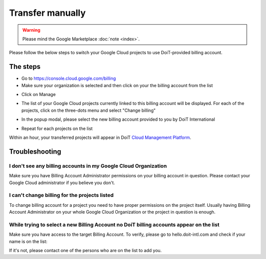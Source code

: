 .. _google-cloud_gcp-transfer_transfer-manually:

Transfer manually
=================

.. WARNING::

   Please mind the Google Marketplace :doc:`note <index>`.

Please follow the below steps to switch your Google Cloud projects to use DoiT-provided billing account.

The steps
---------

* Go to `https://console.cloud.google.com/billing <https://console.cloud.google.com/billing>`_
* Make sure your organization is selected and then click on your the billing account from the list

.. image:: ../../_assets/image\ (62)\ (1).png
   :alt: A screenshot showing you the organization selection menu and the billing account list

* Click on Manage

.. image:: ../../_assets/image\ (65).png
   :alt: A screenshot showing the location of the Manager option

* The list of your Google Cloud projects currently linked to this billing account will be displayed. For each of the projects, click on the three-dots menu and select "Change billing"

.. image:: ../../_assets/image\ (63)\ (1).png
   :alt: A screenshot showing the location of the Change Billing option

* In the popup modal, please select the new billing account provided to you by DoiT International

.. image:: ../../_assets/image\ (60).png
   :alt: A screenshot showing you the billing account dropdown menu

* Repeat for each projects on the list

Within an hour, your transferred projects will appear in DoiT `Cloud Management Platform <https://hello.doit-intl.com>`__.

.. image:: ../../_assets/image\ (61)\ (1).png
   :alt: A screenshot showing you how to access the list of transferred projects

Troubleshooting
---------------

I don't see any billing accounts in my Google Cloud Organization
^^^^^^^^^^^^^^^^^^^^^^^^^^^^^^^^^^^^^^^^^^^^^^^^^^^^^^^^^^^^^^^^

Make sure you have Billing Account Administrator permissions on your billing account in question. Please contact your Google Cloud administrator if you believe you don't.

I can't change billing for the projects listed
^^^^^^^^^^^^^^^^^^^^^^^^^^^^^^^^^^^^^^^^^^^^^^

To change billing account for a project you need to have proper permissions on the project itself. Usually having Billing Account Administrator on your whole Google Cloud Organization or the project in question is enough.

While trying to select a new Billing Account no DoiT billing accounts appear on the list
^^^^^^^^^^^^^^^^^^^^^^^^^^^^^^^^^^^^^^^^^^^^^^^^^^^^^^^^^^^^^^^^^^^^^^^^^^^^^^^^^^^^^^^^

Make sure you have access to the target Billing Account. To verify, please go to hello.doit-intl.com and check if your name is on the list:

.. image:: ../../_assets/image\ (59)\ (1).png
   :alt: A screenshot showing you how to verify you have access to the billing account

If it's not, please contact one of the persons who are on the list to add you.
